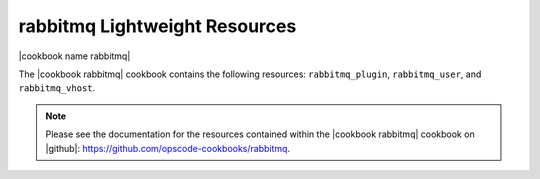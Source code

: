 =====================================================
rabbitmq Lightweight Resources
=====================================================

|cookbook name rabbitmq|

The |cookbook rabbitmq| cookbook contains the following resources: ``rabbitmq_plugin``, ``rabbitmq_user``, and ``rabbitmq_vhost``.

.. note:: Please see the documentation for the resources contained within the |cookbook rabbitmq| cookbook on |github|: https://github.com/opscode-cookbooks/rabbitmq.
